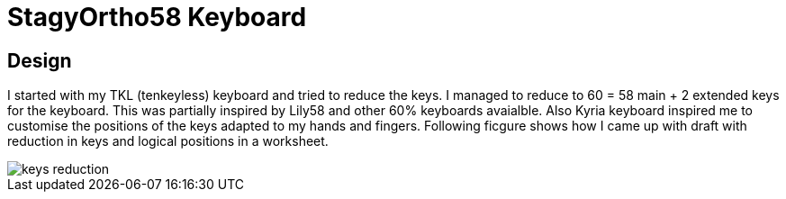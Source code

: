 = StagyOrtho58 Keyboard

== Design
I started with my TKL (tenkeyless) keyboard and tried to reduce the keys. 
I managed to reduce to 60 = 58 main + 2 extended keys for the keyboard.
This was partially inspired by Lily58 and other 60% keyboards avaialble. 
Also Kyria keyboard inspired me to customise the positions of the keys 
adapted to my hands and fingers. 
Following ficgure shows how I came up with draft with reduction in keys 
and logical positions in a worksheet. 

image::images/keys_reduction.png[]

